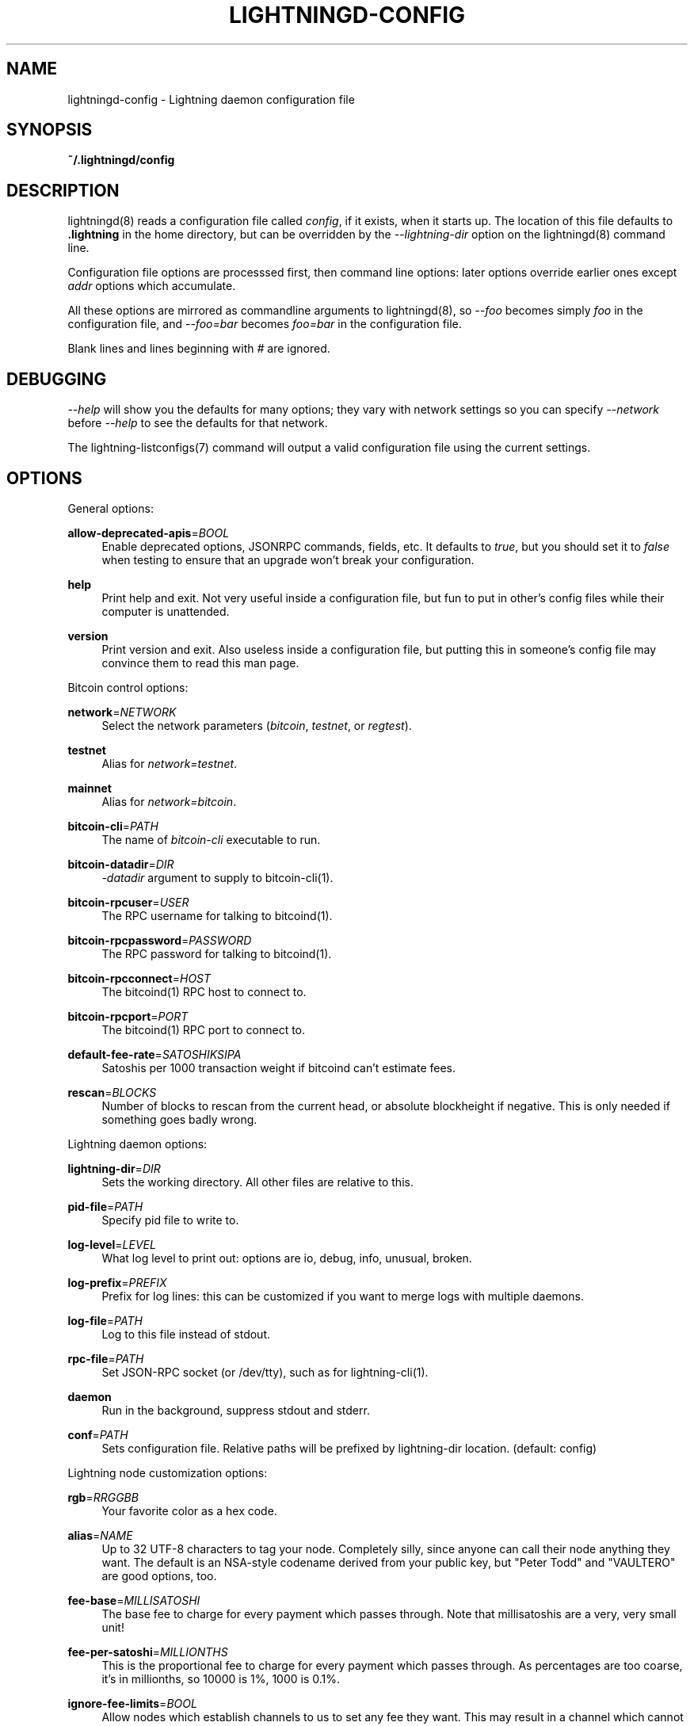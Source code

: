 '\" t
.\"     Title: lightningd-config
.\"    Author: [see the "AUTHOR" section]
.\" Generator: DocBook XSL Stylesheets v1.79.1 <http://docbook.sf.net/>
.\"      Date: 07/12/2018
.\"    Manual: \ \&
.\"    Source: \ \&
.\"  Language: English
.\"
.TH "LIGHTNINGD\-CONFIG" "5" "07/12/2018" "\ \&" "\ \&"
.\" -----------------------------------------------------------------
.\" * Define some portability stuff
.\" -----------------------------------------------------------------
.\" ~~~~~~~~~~~~~~~~~~~~~~~~~~~~~~~~~~~~~~~~~~~~~~~~~~~~~~~~~~~~~~~~~
.\" http://bugs.debian.org/507673
.\" http://lists.gnu.org/archive/html/groff/2009-02/msg00013.html
.\" ~~~~~~~~~~~~~~~~~~~~~~~~~~~~~~~~~~~~~~~~~~~~~~~~~~~~~~~~~~~~~~~~~
.ie \n(.g .ds Aq \(aq
.el       .ds Aq '
.\" -----------------------------------------------------------------
.\" * set default formatting
.\" -----------------------------------------------------------------
.\" disable hyphenation
.nh
.\" disable justification (adjust text to left margin only)
.ad l
.\" -----------------------------------------------------------------
.\" * MAIN CONTENT STARTS HERE *
.\" -----------------------------------------------------------------
.SH "NAME"
lightningd-config \- Lightning daemon configuration file
.SH "SYNOPSIS"
.sp
\fB~/\&.lightningd/config\fR
.SH "DESCRIPTION"
.sp
lightningd(8) reads a configuration file called \fIconfig\fR, if it exists, when it starts up\&. The location of this file defaults to \fB\&.lightning\fR in the home directory, but can be overridden by the \fI\-\-lightning\-dir\fR option on the lightningd(8) command line\&.
.sp
Configuration file options are processsed first, then command line options: later options override earlier ones except \fIaddr\fR options which accumulate\&.
.sp
All these options are mirrored as commandline arguments to lightningd(8), so \fI\-\-foo\fR becomes simply \fIfoo\fR in the configuration file, and \fI\-\-foo=bar\fR becomes \fIfoo=bar\fR in the configuration file\&.
.sp
Blank lines and lines beginning with \fI#\fR are ignored\&.
.SH "DEBUGGING"
.sp
\fI\-\-help\fR will show you the defaults for many options; they vary with network settings so you can specify \fI\-\-network\fR before \fI\-\-help\fR to see the defaults for that network\&.
.sp
The lightning\-listconfigs(7) command will output a valid configuration file using the current settings\&.
.SH "OPTIONS"
.sp
General options:
.PP
\fBallow\-deprecated\-apis\fR=\fIBOOL\fR
.RS 4
Enable deprecated options, JSONRPC commands, fields, etc\&. It defaults to
\fItrue\fR, but you should set it to
\fIfalse\fR
when testing to ensure that an upgrade won\(cqt break your configuration\&.
.RE
.PP
\fBhelp\fR
.RS 4
Print help and exit\&. Not very useful inside a configuration file, but fun to put in other\(cqs config files while their computer is unattended\&.
.RE
.PP
\fBversion\fR
.RS 4
Print version and exit\&. Also useless inside a configuration file, but putting this in someone\(cqs config file may convince them to read this man page\&.
.RE
.sp
Bitcoin control options:
.PP
\fBnetwork\fR=\fINETWORK\fR
.RS 4
Select the network parameters (\fIbitcoin\fR,
\fItestnet\fR, or
\fIregtest\fR)\&.
.RE
.PP
\fBtestnet\fR
.RS 4
Alias for
\fInetwork=testnet\fR\&.
.RE
.PP
\fBmainnet\fR
.RS 4
Alias for
\fInetwork=bitcoin\fR\&.
.RE
.PP
\fBbitcoin\-cli\fR=\fIPATH\fR
.RS 4
The name of
\fIbitcoin\-cli\fR
executable to run\&.
.RE
.PP
\fBbitcoin\-datadir\fR=\fIDIR\fR
.RS 4
\fI\-datadir\fR
argument to supply to bitcoin\-cli(1)\&.
.RE
.PP
\fBbitcoin\-rpcuser\fR=\fIUSER\fR
.RS 4
The RPC username for talking to bitcoind(1)\&.
.RE
.PP
\fBbitcoin\-rpcpassword\fR=\fIPASSWORD\fR
.RS 4
The RPC password for talking to bitcoind(1)\&.
.RE
.PP
\fBbitcoin\-rpcconnect\fR=\fIHOST\fR
.RS 4
The bitcoind(1) RPC host to connect to\&.
.RE
.PP
\fBbitcoin\-rpcport\fR=\fIPORT\fR
.RS 4
The bitcoind(1) RPC port to connect to\&.
.RE
.PP
\fBdefault\-fee\-rate\fR=\fISATOSHIKSIPA\fR
.RS 4
Satoshis per 1000 transaction weight if bitcoind can\(cqt estimate fees\&.
.RE
.PP
\fBrescan\fR=\fIBLOCKS\fR
.RS 4
Number of blocks to rescan from the current head, or absolute blockheight if negative\&. This is only needed if something goes badly wrong\&.
.RE
.sp
Lightning daemon options:
.PP
\fBlightning\-dir\fR=\fIDIR\fR
.RS 4
Sets the working directory\&. All other files are relative to this\&.
.RE
.PP
\fBpid\-file\fR=\fIPATH\fR
.RS 4
Specify pid file to write to\&.
.RE
.PP
\fBlog\-level\fR=\fILEVEL\fR
.RS 4
What log level to print out: options are io, debug, info, unusual, broken\&.
.RE
.PP
\fBlog\-prefix\fR=\fIPREFIX\fR
.RS 4
Prefix for log lines: this can be customized if you want to merge logs with multiple daemons\&.
.RE
.PP
\fBlog\-file\fR=\fIPATH\fR
.RS 4
Log to this file instead of stdout\&.
.RE
.PP
\fBrpc\-file\fR=\fIPATH\fR
.RS 4
Set JSON\-RPC socket (or /dev/tty), such as for lightning\-cli(1)\&.
.RE
.PP
\fBdaemon\fR
.RS 4
Run in the background, suppress stdout and stderr\&.
.RE
.PP
\fBconf\fR=\fIPATH\fR
.RS 4
Sets configuration file\&. Relative paths will be prefixed by lightning\-dir location\&. (default: config)
.RE
.sp
Lightning node customization options:
.PP
\fBrgb\fR=\fIRRGGBB\fR
.RS 4
Your favorite color as a hex code\&.
.RE
.PP
\fBalias\fR=\fINAME\fR
.RS 4
Up to 32 UTF\-8 characters to tag your node\&. Completely silly, since anyone can call their node anything they want\&. The default is an NSA\-style codename derived from your public key, but "Peter Todd" and "VAULTERO" are good options, too\&.
.RE
.PP
\fBfee\-base\fR=\fIMILLISATOSHI\fR
.RS 4
The base fee to charge for every payment which passes through\&. Note that millisatoshis are a very, very small unit!
.RE
.PP
\fBfee\-per\-satoshi\fR=\fIMILLIONTHS\fR
.RS 4
This is the proportional fee to charge for every payment which passes through\&. As percentages are too coarse, it\(cqs in millionths, so 10000 is 1%, 1000 is 0\&.1%\&.
.RE
.PP
\fBignore\-fee\-limits\fR=\fIBOOL\fR
.RS 4
Allow nodes which establish channels to us to set any fee they want\&. This may result in a channel which cannot be closed, should fees increase, but make channels far more reliable since we never close it due to unreasonable fees\&.
.RE
.PP
\fBcommit\-time\fR=\*(AqMILLISECONDS
.RS 4
How long to wait before sending commitment messages to the peer: in theory increasing this would reduce load, but your node would have to be extremely busy node for you to even notice\&.
.RE
.sp
Lightning channel and HTLC options:
.PP
\fBwatchtime\-blocks\fR=\fIBLOCKS\fR
.RS 4
How long we need to spot an outdated close attempt: on opening a channel we tell our peer that this is how long they\(cqll have to wait if they perform a unilateral close\&.
.RE
.PP
\fBmax\-locktime\-blocks\fR=\fIBLOCKS\fR
.RS 4
The longest our funds can be delayed (ie\&. the longest
\fBwatchtime\-blocks\fR
our peer can ask for, and also the longest HTLC timeout we will accept)\&. If our peer asks for longer, we\(cqll refuse to create a channel, and if an HTLC asks for longer, we\(cqll refuse it\&.
.RE
.PP
\fBfunding\-confirms\fR=\fIBLOCKS\fR
.RS 4
Confirmations required for the funding transaction when the other side opens a channel before the channel is usable\&.
.RE
.PP
\fBcommit\-fee\fR=\fIPERCENT\fR
.RS 4
The percentage of
\fIestimatesmartfee 2\fR
to use for the bitcoin transaction which funds a channel: can be greater than 100\&.
.RE
.PP
\fBcommit\-fee\-min\fR=\fIPERCENT\fR, \fBcommit\-fee\-max\fR=\fIPERCENT\fR
.RS 4
Limits on what onchain fee range we\(cqll allow when a node opens a channel with us, as a percentage of
\fIestimatesmartfee 2\fR\&. If they\(cqre outside this range, we abort their opening attempt\&. Note that
\fBcommit\-fee\-max\fR
can (should!) be greater than 100\&.
.RE
.PP
\fBcltv\-delta\fR=\fIBLOCKS\fR
.RS 4
The number of blocks between incoming payments and outgoing payments: this needs to be enough to make sure that if we have to, we can close the outgoing payment before the incoming, or redeem the incoming once the outgoing is redeemed\&.
.RE
.PP
\fBcltv\-final\fR=\fIBLOCKS\fR
.RS 4
The number of blocks to allow for payments we receive: if we have to, we might need to redeem this on\-chain, so this is the number of blocks we have to do that\&.
.RE
.sp
Invoice control options:
.PP
\fBautocleaninvoice\-cycle\fR=\fISECONDS\fR
.RS 4
Perform cleanup of expired invoices every
\fISECONDS\fR
seconds, or disable if 0\&. Usually unpaid expired invoices are uninteresting, and just take up space in the database\&.
.RE
.PP
\fBautocleaninvoice\-expired\-by\fR=\fISECONDS\fR
.RS 4
Control how long invoices must have been expired before they are cleaned (if
\fIautocleaninvoice\-cycle\fR
is non\-zero)\&.
.RE
.sp
Networking options:
.sp
Note that for simple setups, the implicit \fIautolisten\fR option does the right thing: it will try to bind to port 9735 on IPv4 and IPv6, and will announce it to peers if it\(cqs seems like a public address\&.
.sp
You can instead use \fIaddr\fR to override this (eg\&. to change the port), or precisely control where to bind and what to announce with the \fIbind\-addr\fR and \fIannounce\-addr\fR options\&.
.PP
\fBaddr\fR=\fI[IPADDRESS[:PORT]]|autotor:TORIPADDRESS[:TORPORT]\fR
.RS 4
Set an IP address (v4 or v6) or automatic Tor address to listen on and (maybe) announce as our node address\&.
.sp
.if n \{\
.RS 4
.\}
.nf
An empty \*(AqIPADDRESS\*(Aq is a special value meaning bind to IPv4 and/or
IPv6 on all interfaces, \*(Aq0\&.0\&.0\&.0\*(Aq means bind to all IPv4
interfaces, \*(Aq::\*(Aq means \*(Aqbind to all IPv6 interfaces\*(Aq\&.  If \*(AqPORT\*(Aq is
not specified, 9735 is used\&.  If we can determine a public IP
address from the resulting binding, and no other addresses of the
same type are already announced, the address is announced\&.
.fi
.if n \{\
.RE
.\}
.sp
.if n \{\
.RS 4
.\}
.nf
If the argument begins with \*(Aqautotor:\*(Aq then it is followed by the
IPv4 or IPv6 address of the Tor control port (default port 9051),
and this will be used to configure a Tor hidden service for port
9735\&.  The Tor hidden service will be configured to point to the
first IPv4 or IPv6 address we bind to\&.
.fi
.if n \{\
.RE
.\}
.sp
.if n \{\
.RS 4
.\}
.nf
This option can be used multiple times to add more addresses, and
its use disables autolisten\&.  If necessary, and \*(Aqalways\-use\-proxy\*(Aq
is not specified, a DNS lookup may be done to resolve \*(AqIPADDRESS\*(Aq
or \*(AqTORIPADDRESS\*(Aq\&.
.fi
.if n \{\
.RE
.\}
.RE
.PP
\fBbind\-addr\fR=\fI[IPADDRESS[:PORT]]|SOCKETPATH\fR
.RS 4
Set an IP address or UNIX domain socket to listen to, but do not announce\&. A UNIX domain socket is distingished from an IP address by beginning with a
\fI/\fR\&.
.sp
.if n \{\
.RS 4
.\}
.nf
An empty \*(AqIPADDRESS\*(Aq is a special value meaning bind to IPv4 and/or
IPv6 on all interfaces, \*(Aq0\&.0\&.0\&.0\*(Aq means bind to all IPv4
interfaces, \*(Aq::\*(Aq means \*(Aqbind to all IPv6 interfaces\*(Aq\&.  \*(AqPORT\*(Aq is
not specified, 9735 is used\&.
.fi
.if n \{\
.RE
.\}
.sp
.if n \{\
.RS 4
.\}
.nf
This option can be used multiple times to add more addresses, and
its use disables autolisten\&.  If necessary, and \*(Aqalways\-use\-proxy\*(Aq
is not specified, a DNS lookup may be done to resolve \*(AqIPADDRESS\*(Aq\&.
.fi
.if n \{\
.RE
.\}
.RE
.PP
\fBannounce\-addr\fR=\fIIPADDRESS[:PORT]|TORADDRESS\&.onion[:PORT]\fR
.RS 4
Set an IP (v4 or v6) address or Tor address to announce; a Tor address is distinguished by ending in
\fI\&.onion\fR\&.
\fIPORT\fR
defaults to 9735\&.
.sp
.if n \{\
.RS 4
.\}
.nf
Empty or wildcard IPv4 and IPv6 addresses don\*(Aqt make sense here\&.
Also, unlike the \*(Aqaddr\*(Aq option, there is no checking that your
announced addresses are public (e\&.g\&. not localhost)\&.
.fi
.if n \{\
.RE
.\}
.sp
.if n \{\
.RS 4
.\}
.nf
This option can be used multiple times to add more addresses, and
its use disables autolisten\&.  The spec says you can\*(Aqt announce
more that one address of the same type (eg\&. two IPv4 or two IPv6
addresses) so `lightningd` will refuse if you specify more than one\&.
.fi
.if n \{\
.RE
.\}
.sp
.if n \{\
.RS 4
.\}
.nf
If necessary, and \*(Aqalways\-use\-proxy\*(Aq is not specified, a DNS
lookup may be done to resolve \*(AqIPADDRESS\*(Aq\&.
.fi
.if n \{\
.RE
.\}
.RE
.PP
\fBoffline\fR
.RS 4
Do not bind to any ports, and do not try to reconnect to any peers\&. This can be useful for maintenance and forensics, so is usually specified on the command line\&. Overrides all
\fIaddr\fR
and
\fIbind\-addr\fR
options\&.
.RE
.PP
\fBautolisten\fR=\fIBOOL\fR
.RS 4
By default, we bind (and maybe announce) on IPv4 and IPv6 interfaces if no
\fIaddr\fR,
\fIbind\-addr\fR
or
\fIannounce\-addr\fR
options are specified\&. Setting this to
\fIfalse\fR
disables that\&.
.RE
.PP
\fBproxy\fR=\fIIPADDRESS[:PORT]\fR
.RS 4
Set a socks proxy to use to connect to Tor nodes (or for all connections if
\fBalways\-use\-proxy\fR
is set)\&.
.RE
.PP
\fBalways\-use\-proxy\fR=\fIBOOL\fR
.RS 4
Always use the
\fBproxy\fR, even to connect to normal IP addresses (you can still connect to Unix domain sockets manually)\&. This also disables all DNS lookups, to avoid leaking information\&.
.RE
.PP
\fBdisable\-dns\fR
.RS 4
Disable the DNS bootstrapping mechanism to find a node by its node ID\&.
.RE
.PP
\fBtor\-service\-password\fR=\fIPASSWORD\fR
.RS 4
Set a Tor control password, which may be needed for
\fIautotor:\fR
to authenticate to the Tor control port\&.
.RE
.SH "BUGS"
.sp
You should report bugs on our github issues page, and maybe submit a fix to gain our eternal gratutide!
.SH "AUTHOR"
.sp
Rusty Russell <rusty@rustcorp\&.com\&.au> wrote this man page, and much of the configuration language, but many others did the hard work of actually implementing these options\&.
.SH "RESOURCES"
.sp
Main web site: https://github\&.com/ElementsProject/lightning
.SH "COPYING"
.sp
Note: the modules in the ccan/ directory have their own licenses, but the rest of the code is covered by the BSD\-style MIT license\&.

